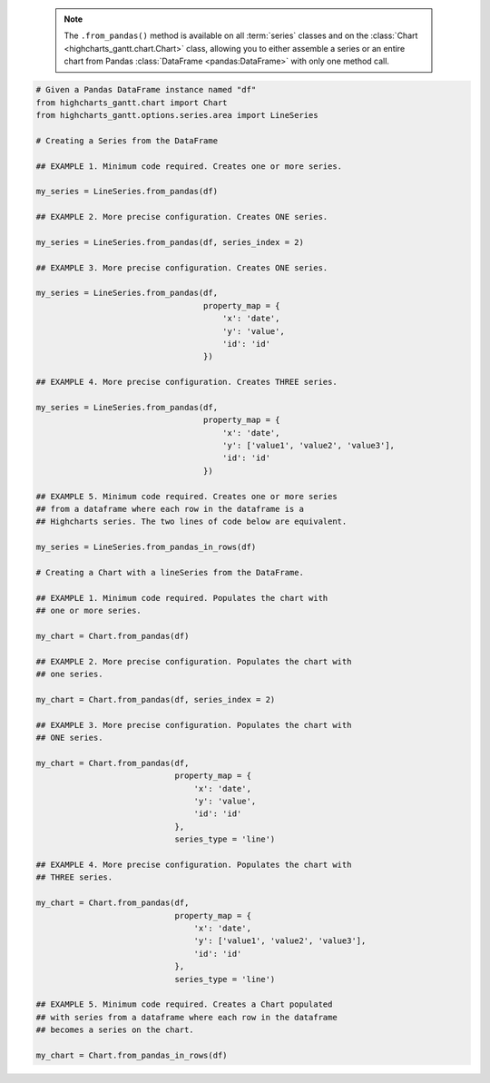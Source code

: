   .. note::

    The ``.from_pandas()`` method is available on all :term:`series` classes and on the
    :class:`Chart <highcharts_gantt.chart.Chart>` class, allowing you to either assemble
    a series or an entire chart from Pandas :class:`DataFrame <pandas:DataFrame>`
    with only one method call.

.. code-block:: python

  # Given a Pandas DataFrame instance named "df"
  from highcharts_gantt.chart import Chart
  from highcharts_gantt.options.series.area import LineSeries

  # Creating a Series from the DataFrame
  
  ## EXAMPLE 1. Minimum code required. Creates one or more series.

  my_series = LineSeries.from_pandas(df)

  ## EXAMPLE 2. More precise configuration. Creates ONE series.

  my_series = LineSeries.from_pandas(df, series_index = 2)

  ## EXAMPLE 3. More precise configuration. Creates ONE series.

  my_series = LineSeries.from_pandas(df,
                                     property_map = {
                                         'x': 'date',
                                         'y': 'value',
                                         'id': 'id'
                                     })
  
  ## EXAMPLE 4. More precise configuration. Creates THREE series.

  my_series = LineSeries.from_pandas(df,
                                     property_map = {
                                         'x': 'date',
                                         'y': ['value1', 'value2', 'value3'],
                                         'id': 'id'
                                     })

  ## EXAMPLE 5. Minimum code required. Creates one or more series
  ## from a dataframe where each row in the dataframe is a 
  ## Highcharts series. The two lines of code below are equivalent.

  my_series = LineSeries.from_pandas_in_rows(df)
  
  # Creating a Chart with a lineSeries from the DataFrame.

  ## EXAMPLE 1. Minimum code required. Populates the chart with
  ## one or more series.

  my_chart = Chart.from_pandas(df)

  ## EXAMPLE 2. More precise configuration. Populates the chart with
  ## one series.

  my_chart = Chart.from_pandas(df, series_index = 2)

  ## EXAMPLE 3. More precise configuration. Populates the chart with
  ## ONE series.

  my_chart = Chart.from_pandas(df,
                               property_map = {
                                   'x': 'date',
                                   'y': 'value',
                                   'id': 'id'
                               },
                               series_type = 'line')
  
  ## EXAMPLE 4. More precise configuration. Populates the chart with
  ## THREE series.

  my_chart = Chart.from_pandas(df,
                               property_map = {
                                   'x': 'date',
                                   'y': ['value1', 'value2', 'value3'],
                                   'id': 'id'
                               },
                               series_type = 'line')

  ## EXAMPLE 5. Minimum code required. Creates a Chart populated
  ## with series from a dataframe where each row in the dataframe
  ## becomes a series on the chart.

  my_chart = Chart.from_pandas_in_rows(df)


.. collapse:: Method Signature

  .. seealso::

    * :meth:`Chart.from_pandas() <highcharts_gantt.chart.Chart.from_pandas>`
    * :meth:`Chart.from_pandas_in_rows() <highcharts_gantt.chart.Chart.from_pandas_in_rows>`
    * :meth:`SeriesBase.from_pandas_in_rows() <highcharts_gantt.options.series.base.SeriesBase.from_pandas_in_rows>`

  .. method:: .from_pandas(cls, df, property_map = None, series_kwargs = None, series_in_rows = False, series_index = None, **kwargs)
    :noindex:
    :classmethod:

    Create one or more :term:`series` instances whose
    :meth:`.data <highcharts_gantt.options.series.base.SeriesBase.data>` properties
    are populated from a `pandas <https://pandas.pydata.org/>`_
    :class:`DataFrame <pandas:pandas.DataFrame>`.

    :param df: The :class:`DataFrame <pandas:pandas.DataFrame>` from which data should be
      loaded.
    :type df: :class:`DataFrame <pandas:pandas.DataFrame>`

    :param property_map: An optional :class:`dict <python:dict>` used to indicate which
      data point property should be set to which column in ``df``. The keys in the
      :class:`dict <python:dict>` should correspond to properties in the data point
      class, while the value should indicate the label for the
      :class:`DataFrame <pandas:pandas.DataFrame>` column.

        .. note::
      
          If any of the values in ``property_map`` contain an iterable, then
          one series will be produced for each item in the iterable. For example,
          the following:
        
            .. code-block:: python
        
              {
                  'x': 'timestamp',
                  'y': ['value1', 'value2', 'value3']
              }
          
          will return *three* series, each of which will have its 
          :meth:`.x <CartesianData.x>` value populated from the column
          labeled ``'timestamp'``, and whose :meth:`.y <CartesianData.y>`
          values will be populated from the columns labeled ``'value1'``,
          ``'value2'``, and ``'value3'``, respectively.

    :type property_map: :class:`dict <python:dict>`

    :param series_type: Indicates the series type that should be created from the CSV
      data. Defaults to ``'line'``.

      .. warning::

        This argument is *not supported* when calling 
        :meth:`.from_pandas() <highcharts_gantt.options.series.base.SeriesBase.from_pandas>` on 
        a :term:`series`. It is only supported when calling 
        :meth:`Chart.from_csv() <highcharts_gantt.chart.Chart.from_pandas>`.

    :type series_type: :class:`str <python:str>`

    :param series_kwargs: An optional :class:`dict <python:dict>` containing keyword
      arguments that should be used when instantiating the series instance. Defaults
      to :obj:`None <python:None>`.

      .. warning::

        If ``series_kwargs`` contains a ``data`` key, its value will be *overwritten*.
        The ``data`` value will be created from ``df`` instead.

    :type series_kwargs: :class:`dict <python:dict>`

    :param series_in_rows: if ``True``, will attempt a streamlined cartesian series
      with x-values taken from column names, y-values taken from row values, and
      the series name taken from the row index. Defaults to ``False``.
      :obj:`False <python:False>`.
    :type series_in_rows: :class:`bool <python:bool>`

    :param series_index: If supplied, return the series that Highcharts for Python
      generated from ``df`` at the ``series_index`` value. Defaults to 
      :obj:`None <python:None>`, which returns all series generated from ``df``.

    :type series_index: :class:`int <python:int>`, slice, or 
      :obj:`None <python:None>`

    :param **kwargs: Remaining keyword arguments will be attempted on the resulting
      :term:`series` instance and the data points it contains.

    :returns: One or more :term:`series` instances (descended from
      :class:`SeriesBase <highcharts_gantt.options.series.base.SeriesBase>`) with the
      :meth:`.data <highcharts_gantt.options.series.base.SeriesBase.data>` property
      populated from the data in ``df``.
    :rtype: :class:`list <python:list>` of series instances (descended from
      :class:`SeriesBase <highcharts_gantt.options.series.base.SeriesBase>`), or
      a :class:`SeriesBase <highcharts_gantt.options.series.base.SeriesBase>`-descended
      instance

    :raises HighchartsPandasDeserializationError: if ``property_map`` references
      a column that does not exist in the data frame
    :raises HighchartsDependencyError: if `pandas <https://pandas.pydata.org>`__ is
      not available in the runtime environment
